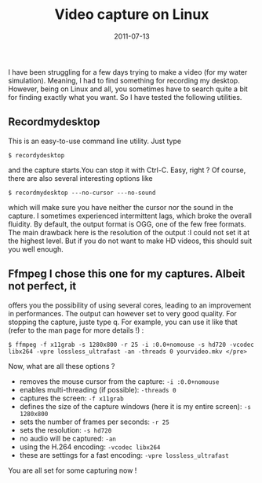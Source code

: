 #+title: Video capture on Linux
#+date: 2011-07-13

I have been struggling for a few days trying to make a video (for my
water simulation). Meaning, I had to find something for recording my
desktop. However, being on Linux and all, you sometimes have to search
quite a bit for finding exactly what you want. So I have tested the
following utilities.

** Recordmydesktop
This is an easy-to-use command line utility. Just type

#+begin_src shell
  $ recordydesktop
#+end_src

and the capture starts.You can stop it with Ctrl-C. Easy, right ? Of
course, there are also several interesting options like

#+begin_src shell
  $ recordmydesktop ---no-cursor ---no-sound
#+end_src

which will make sure you have neither the cursor nor the sound in the
capture. I sometimes experienced intermittent lags, which broke the
overall fluidity. By default, the output format is OGG, one of the few
free formats. The main drawback here is the resolution of the output :I
could not set it at the highest level. But if you do not want to make HD
videos, this should suit you well enough.

** Ffmpeg I chose this one for my captures. Albeit not perfect, it
offers you the possibility of using several cores, leading to an
improvement in performances. The output can however set to very good
quality. For stopping the capture, juste type q. For example, you can
use it like that (refer to the man page for more details !) :

#+begin_src shell
  $ ffmpeg -f x11grab -s 1280x800 -r 25 -i :0.0+nomouse -s hd720 -vcodec libx264 -vpre lossless_ultrafast -an -threads 0 yourvideo.mkv </pre>
#+end_src

Now, what are all these options ?

- removes the mouse cursor from the capture: =-i :0.0+nomouse=
- enables multi-threading (if possible): =-threads 0=
- captures the screen: =-f x11grab=
- defines the size of the capture windows (here it is my entire screen):
  =-s 1280x800=
- sets the number of frames per seconds: =-r 25=
- sets the resolution: =-s hd720=
- no audio will be captured: =-an=
- using the H.264 encoding: =-vcodec libx264=
- these are settings for a fast encoding: =-vpre lossless_ultrafast=

You are all set for some capturing now !
